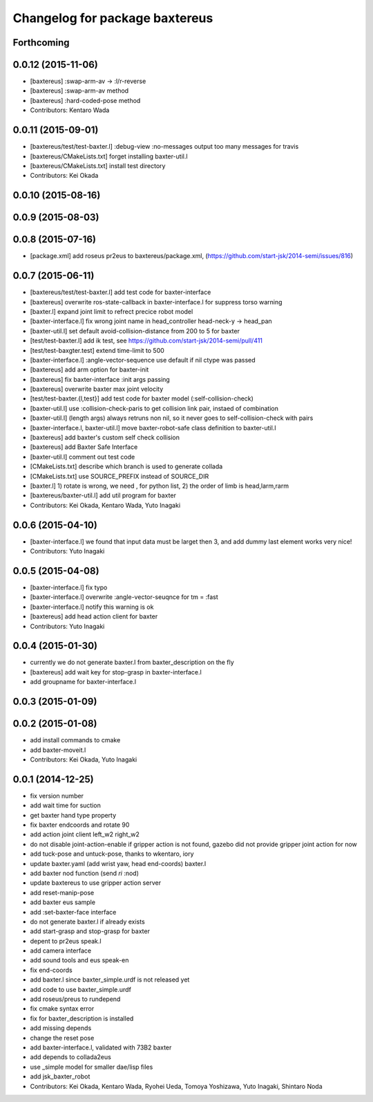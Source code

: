^^^^^^^^^^^^^^^^^^^^^^^^^^^^^^^
Changelog for package baxtereus
^^^^^^^^^^^^^^^^^^^^^^^^^^^^^^^

Forthcoming
-----------

0.0.12 (2015-11-06)
-------------------
* [baxtereus] :swap-arm-av -> :l/r-reverse
* [baxtereus] :swap-arm-av method
* [baxtereus] :hard-coded-pose method
* Contributors: Kentaro Wada

0.0.11 (2015-09-01)
-------------------
* [baxtereus/test/test-baxter.l] :debug-view :no-messages output too many messages for travis
* [baxtereus/CMakeLists.txt] forget installing baxter-util.l
* [baxtereus/CMakeLists.txt] install test directory
* Contributors: Kei Okada

0.0.10 (2015-08-16)
-------------------

0.0.9 (2015-08-03)
------------------

0.0.8 (2015-07-16)
------------------
* [package.xml] add roseus pr2eus to baxtereus/package.xml, (https://github.com/start-jsk/2014-semi/issues/816)

0.0.7 (2015-06-11)
------------------
* [baxtereus/test/test-baxter.l] add test code for baxter-interface
* [baxtereus] overwrite ros-state-callback in baxter-interface.l for suppress torso warning
* [baxter.l] expand joint limit to refrect precice robot model
* [baxter-interface.l] fix wrong joint name in head_controller head-neck-y -> head_pan
* [baxter-util.l] set default avoid-collision-distance from 200 to 5 for baxter
* [test/test-baxter.l] add ik test, see https://github.com/start-jsk/2014-semi/pull/411
* [test/test-baxgter.test] extend time-limit to 500
* [baxter-interface.l] :angle-vector-sequence use default if nil ctype was passed
* [baxtereus] add arm option for baxter-init
* [baxtereus] fix baxter-interface :init args passing
* [baxtereus] overwrite baxter max joint velocity
* [test/test-baxter.{l,test}] add test code for baxter model (:self-collision-check)
* [baxter-util.l] use :collision-check-paris to get collision link pair, instaed of combination
* [baxter-util.l] (length args) always retruns non nil, so it never goes to self-collision-check with pairs
* [baxter-interface.l, baxter-util.l] move baxter-robot-safe class definition to baxter-util.l
* [baxtereus] add baxter's custom self check collision
* [baxtereus] add Baxter Safe Interface
* [baxter-util.l] comment out test code
* [CMakeLists.txt] describe which branch is used to generate collada
* [CMakeLists.txt] use SOURCE_PREFIX instead of SOURCE_DIR
* [baxter.l] 1) rotate is wrong, we need , for python list, 2) the order of limb is head,larm,rarm
* [baxtereus/baxter-util.l] add util program for baxter
* Contributors: Kei Okada, Kentaro Wada, Yuto Inagaki

0.0.6 (2015-04-10)
------------------
* [baxter-interface.l] we found that input data must be larget then 3, and add dummy last element works very nice!
* Contributors: Yuto Inagaki

0.0.5 (2015-04-08)
------------------
* [baxter-interface.l] fix typo
* [baxter-interface.l] overwrite :angle-vector-seuqnce for tm = :fast
* [baxter-interface.l] notify this warning is ok
* [baxtereus] add head action client for baxter
* Contributors: Yuto Inagaki

0.0.4 (2015-01-30)
------------------
* currently we do not generate baxter.l from baxter_description on the fly
* [baxtereus] add wait key for stop-grasp in baxter-interface.l
* add groupname for baxter-interface.l

0.0.3 (2015-01-09)
------------------

0.0.2 (2015-01-08)
------------------
* add install commands to cmake
* add baxter-moveit.l
* Contributors: Kei Okada, Yuto Inagaki

0.0.1 (2014-12-25)
------------------
* fix version number
* add wait time for suction
* get baxter hand type property
* fix baxter endcoords and rotate 90
* add action joint client left_w2 right_w2
* do not disable joint-action-enable if gripper action is not found, gazebo did not provide gripper joint action for now
* add tuck-pose and untuck-pose, thanks to wkentaro, iory
* update baxter.yaml (add wrist yaw, head end-coords) baxter.l
* add baxter nod function (send *ri* :nod)
* update baxtereus to use gripper action server
* add reset-manip-pose
* add baxter eus sample
* add :set-baxter-face interface
* do not generate baxter.l if already exists
* add start-grasp and stop-grasp for baxter
* depent to pr2eus speak.l
* add camera interface
* add sound tools and eus speak-en
* fix end-coords
* add baxter.l since baxter_simple.urdf is not released yet
* add code to use baxter_simple.urdf
* add roseus/preus to rundepend
* fix cmake syntax error
* fix for baxter_description is installed
* add missing depends
* change the reset pose
* add baxter-interface.l, validated with 73B2 baxter
* add depends to collada2eus
* use _simple model for smaller dae/lisp files
* add jsk_baxter_robot
* Contributors: Kei Okada, Kentaro Wada, Ryohei Ueda, Tomoya Yoshizawa, Yuto Inagaki, Shintaro Noda
